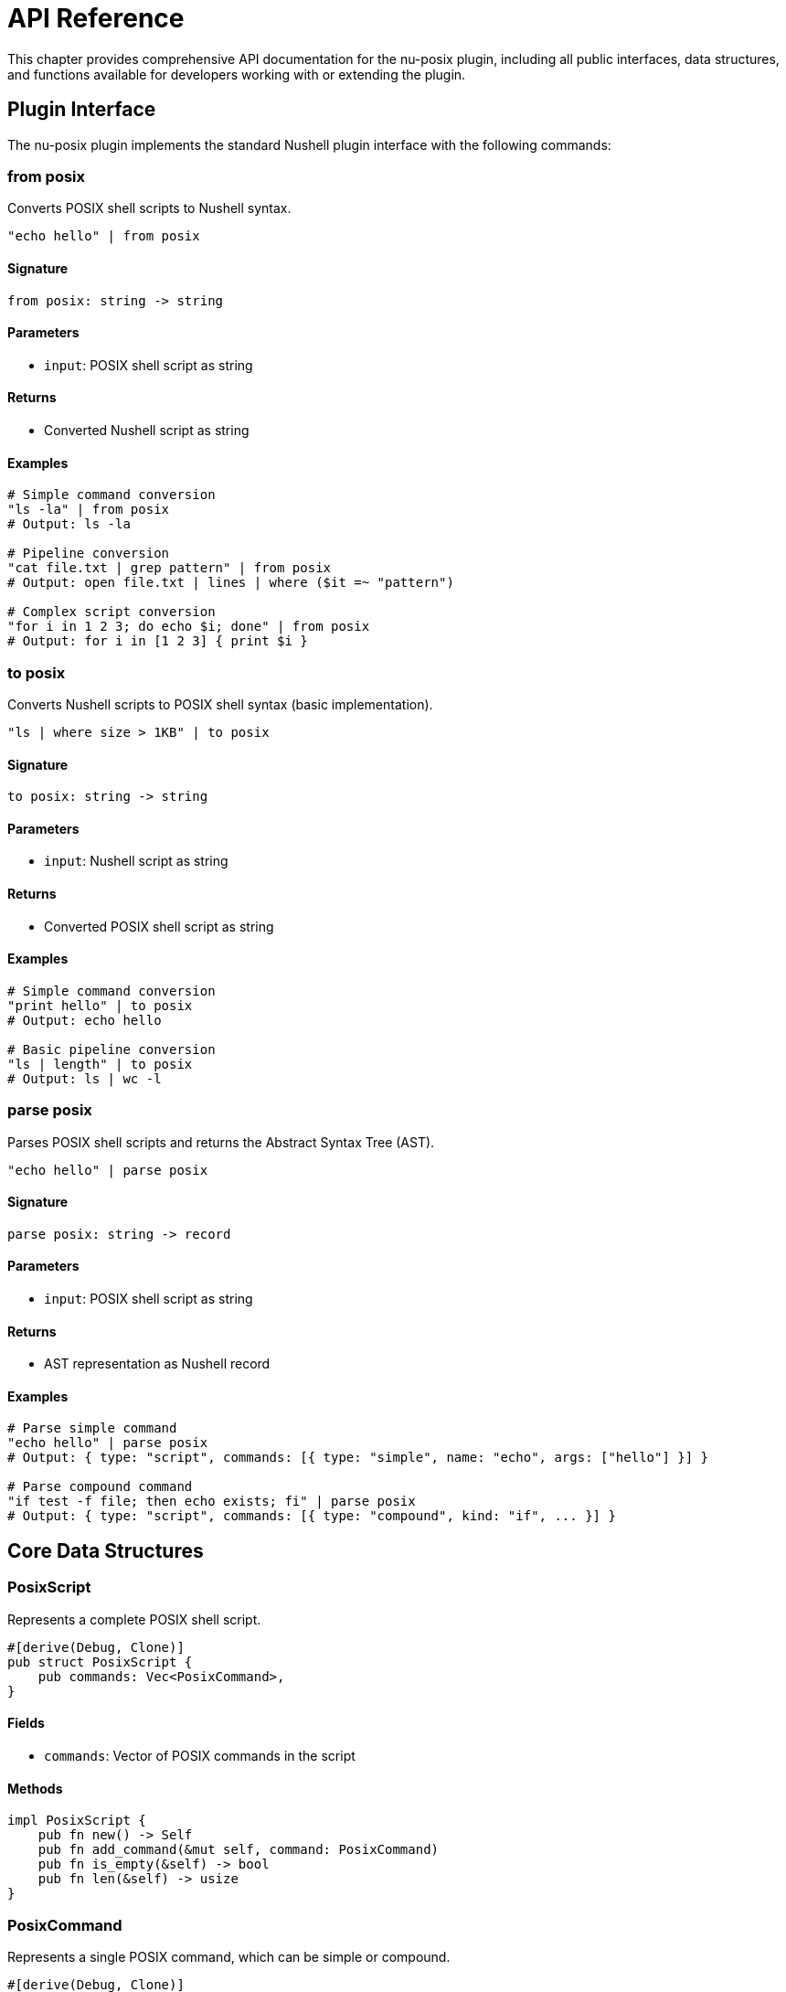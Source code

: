 [[api-reference]]
= API Reference

This chapter provides comprehensive API documentation for the nu-posix plugin, including all public interfaces, data structures, and functions available for developers working with or extending the plugin.

== Plugin Interface

The nu-posix plugin implements the standard Nushell plugin interface with the following commands:

=== from posix

Converts POSIX shell scripts to Nushell syntax.

```nu
"echo hello" | from posix
```

==== Signature
```nu
from posix: string -> string
```

==== Parameters
- `input`: POSIX shell script as string

==== Returns
- Converted Nushell script as string

==== Examples
```nu
# Simple command conversion
"ls -la" | from posix
# Output: ls -la

# Pipeline conversion
"cat file.txt | grep pattern" | from posix
# Output: open file.txt | lines | where ($it =~ "pattern")

# Complex script conversion
"for i in 1 2 3; do echo $i; done" | from posix
# Output: for i in [1 2 3] { print $i }
```

=== to posix

Converts Nushell scripts to POSIX shell syntax (basic implementation).

```nu
"ls | where size > 1KB" | to posix
```

==== Signature
```nu
to posix: string -> string
```

==== Parameters
- `input`: Nushell script as string

==== Returns
- Converted POSIX shell script as string

==== Examples
```nu
# Simple command conversion
"print hello" | to posix
# Output: echo hello

# Basic pipeline conversion
"ls | length" | to posix
# Output: ls | wc -l
```

=== parse posix

Parses POSIX shell scripts and returns the Abstract Syntax Tree (AST).

```nu
"echo hello" | parse posix
```

==== Signature
```nu
parse posix: string -> record
```

==== Parameters
- `input`: POSIX shell script as string

==== Returns
- AST representation as Nushell record

==== Examples
```nu
# Parse simple command
"echo hello" | parse posix
# Output: { type: "script", commands: [{ type: "simple", name: "echo", args: ["hello"] }] }

# Parse compound command
"if test -f file; then echo exists; fi" | parse posix
# Output: { type: "script", commands: [{ type: "compound", kind: "if", ... }] }
```

== Core Data Structures

=== PosixScript

Represents a complete POSIX shell script.

```rust
#[derive(Debug, Clone)]
pub struct PosixScript {
    pub commands: Vec<PosixCommand>,
}
```

==== Fields
- `commands`: Vector of POSIX commands in the script

==== Methods
```rust
impl PosixScript {
    pub fn new() -> Self
    pub fn add_command(&mut self, command: PosixCommand)
    pub fn is_empty(&self) -> bool
    pub fn len(&self) -> usize
}
```

=== PosixCommand

Represents a single POSIX command, which can be simple or compound.

```rust
#[derive(Debug, Clone)]
pub enum PosixCommand {
    Simple(SimpleCommandData),
    Compound(CompoundCommandData),
    Pipeline(PipelineData),
}
```

==== Variants

===== Simple Command
```rust
pub struct SimpleCommandData {
    pub name: String,
    pub args: Vec<String>,
    pub assignments: Vec<Assignment>,
    pub redirections: Vec<Redirection>,
}
```

===== Compound Command
```rust
pub struct CompoundCommandData {
    pub kind: CompoundCommandKind,
    pub redirections: Vec<Redirection>,
}
```

===== Pipeline
```rust
pub struct PipelineData {
    pub commands: Vec<PosixCommand>,
    pub background: bool,
}
```

=== CompoundCommandKind

Enumerates different types of compound commands.

```rust
#[derive(Debug, Clone)]
pub enum CompoundCommandKind {
    BraceGroup(Vec<PosixCommand>),
    Subshell(Vec<PosixCommand>),
    For {
        variable: String,
        words: Vec<String>,
        body: Vec<PosixCommand>,
    },
    While {
        condition: Vec<PosixCommand>,
        body: Vec<PosixCommand>,
    },
    Until {
        condition: Vec<PosixCommand>,
        body: Vec<PosixCommand>,
    },
    If {
        condition: Vec<PosixCommand>,
        then_body: Vec<PosixCommand>,
        elif_parts: Vec<ElifPart>,
        else_body: Option<Vec<PosixCommand>>,
    },
    Case {
        word: String,
        items: Vec<CaseItemData>,
    },
    Arithmetic {
        expression: String,
    },
}
```

==== Variant Details

===== For Loop
- `variable`: Loop variable name
- `words`: List of values to iterate over
- `body`: Commands to execute in each iteration

===== While/Until Loop
- `condition`: Commands that determine loop continuation
- `body`: Commands to execute in each iteration

===== If Statement
- `condition`: Commands that determine branch selection
- `then_body`: Commands to execute if condition is true
- `elif_parts`: Optional additional conditions and bodies
- `else_body`: Optional commands to execute if all conditions are false

===== Case Statement
- `word`: Expression to match against
- `items`: List of pattern-body pairs

===== Arithmetic Expression
- `expression`: Arithmetic expression string

=== Assignment

Represents variable assignment.

```rust
#[derive(Debug, Clone)]
pub struct Assignment {
    pub name: String,
    pub value: String,
}
```

==== Fields
- `name`: Variable name
- `value`: Variable value

=== Redirection

Represents input/output redirection.

```rust
#[derive(Debug, Clone)]
pub struct Redirection {
    pub kind: RedirectionKind,
    pub target: String,
    pub fd: Option<i32>,
}
```

==== Fields
- `kind`: Type of redirection
- `target`: Target file or file descriptor
- `fd`: Optional file descriptor number

=== RedirectionKind

Enumerates different types of redirection.

```rust
#[derive(Debug, Clone)]
pub enum RedirectionKind {
    Input,          // <
    Output,         // >
    Append,         // >>
    ErrorOutput,    // 2>
    ErrorAppend,    // 2>>
    InputOutput,    // <>
    HereDoc,        // <<
    HereString,     // <<<
}
```

== Parser API

=== parse_posix_script

Main parsing function that converts POSIX shell script to AST.

```rust
pub fn parse_posix_script(input: &str) -> Result<PosixScript, ParseError>
```

==== Parameters
- `input`: POSIX shell script as string reference

==== Returns
- `Result<PosixScript, ParseError>`: Parsed AST or error

==== Examples
```rust
use nu_posix::parse_posix_script;

let script = "echo hello; ls -la";
let ast = parse_posix_script(script)?;
println!("Parsed {} commands", ast.commands.len());
```

=== parse_with_yash_syntax

Advanced parsing using yash-syntax library (when available).

```rust
pub fn parse_with_yash_syntax(input: &str) -> Result<PosixScript, ParseError>
```

==== Parameters
- `input`: POSIX shell script as string reference

==== Returns
- `Result<PosixScript, ParseError>`: Parsed AST or error

==== Features
- Full POSIX compliance
- Advanced syntax support
- Better error reporting
- Async parsing capabilities

=== parse_with_heuristic_parser

Fallback parser using heuristic approach.

```rust
pub fn parse_with_heuristic_parser(input: &str) -> Result<PosixScript, ParseError>
```

==== Parameters
- `input`: POSIX shell script as string reference

==== Returns
- `Result<PosixScript, ParseError>`: Parsed AST or error

==== Features
- Robust fallback mechanism
- Handles common POSIX constructs
- Fast and reliable
- No external dependencies

== Converter API

=== CommandConverter Trait

Interface for implementing command converters.

```rust
pub trait CommandConverter: Send + Sync {
    fn convert(&self, command: &PosixCommand) -> Result<String, ConversionError>;
    fn get_command_name(&self) -> &str;
    fn supports_flags(&self) -> Vec<&str>;
    fn get_description(&self) -> &str;
}
```

==== Methods

===== convert
Converts a POSIX command to Nushell syntax.

**Parameters:**
- `command`: POSIX command to convert

**Returns:**
- `Result<String, ConversionError>`: Converted Nushell code or error

===== get_command_name
Returns the command name this converter handles.

**Returns:**
- `&str`: Command name

===== supports_flags
Returns list of supported command flags.

**Returns:**
- `Vec<&str>`: List of supported flags

===== get_description
Returns human-readable description of the converter.

**Returns:**
- `&str`: Description string

=== convert_posix_to_nu

Main conversion function that transforms POSIX AST to Nushell code.

```rust
pub fn convert_posix_to_nu(script: &PosixScript) -> Result<String, ConversionError>
```

==== Parameters
- `script`: POSIX AST to convert

==== Returns
- `Result<String, ConversionError>`: Converted Nushell code or error

==== Examples
```rust
use nu_posix::{parse_posix_script, convert_posix_to_nu};

let script = "echo hello | grep h";
let ast = parse_posix_script(script)?;
let nu_code = convert_posix_to_nu(&ast)?;
println!("Converted: {}", nu_code);
```

== Registry API

=== CommandRegistry

Central registry for managing command converters.

```rust
pub struct CommandRegistry {
    // Private fields
}
```

==== Methods

===== new
Creates a new command registry with default converters.

```rust
pub fn new() -> Self
```

===== register_builtin
Registers a builtin command converter.

```rust
pub fn register_builtin(&mut self, name: &str, converter: Box<dyn CommandConverter>)
```

===== register_sus
Registers a SUS utility converter.

```rust
pub fn register_sus(&mut self, name: &str, converter: Box<dyn CommandConverter>)
```

===== register_external
Registers an external command converter.

```rust
pub fn register_external(&mut self, name: &str, converter: Box<dyn CommandConverter>)
```

===== convert_command
Converts a single command using the appropriate converter.

```rust
pub fn convert_command(&self, command: &PosixCommand) -> Result<String, ConversionError>
```

===== list_registered_commands
Returns list of all registered commands.

```rust
pub fn list_registered_commands(&self) -> Vec<String>
```

== Error Types

=== ParseError

Error type for parsing operations.

```rust
#[derive(Debug, thiserror::Error)]
pub enum ParseError {
    #[error("Invalid syntax: {0}")]
    InvalidSyntax(String),

    #[error("Unsupported feature: {0}")]
    UnsupportedFeature(String),

    #[error("Parser error: {0}")]
    ParserError(String),

    #[error("IO error: {0}")]
    IoError(#[from] std::io::Error),
}
```

=== ConversionError

Error type for conversion operations.

```rust
#[derive(Debug, thiserror::Error)]
pub enum ConversionError {
    #[error("Command not found: {0}")]
    CommandNotFound(String),

    #[error("Conversion failed: {0}")]
    ConversionFailed(String),

    #[error("Invalid command format: {0}")]
    InvalidCommand(String),

    #[error("Unsupported feature: {0}")]
    UnsupportedFeature(String),
}
```

== Plugin Configuration

=== PluginConfig

Configuration options for the plugin.

```rust
#[derive(Debug, Clone)]
pub struct PluginConfig {
    pub enable_yash_syntax: bool,
    pub strict_posix: bool,
    pub preserve_comments: bool,
    pub verbose_errors: bool,
}
```

==== Fields
- `enable_yash_syntax`: Use yash-syntax parser when available
- `strict_posix`: Enforce strict POSIX compliance
- `preserve_comments`: Preserve comments in converted code
- `verbose_errors`: Include detailed error information

==== Methods
```rust
impl PluginConfig {
    pub fn default() -> Self
    pub fn strict() -> Self
    pub fn permissive() -> Self
}
```

== Utility Functions

=== is_posix_script

Checks if a string contains POSIX shell syntax.

```rust
pub fn is_posix_script(input: &str) -> bool
```

==== Parameters
- `input`: String to check

==== Returns
- `bool`: True if input appears to be POSIX shell script

=== format_nu_code

Formats Nushell code for better readability.

```rust
pub fn format_nu_code(code: &str) -> String
```

==== Parameters
- `code`: Nushell code to format

==== Returns
- `String`: Formatted code

=== validate_conversion

Validates that a conversion is syntactically correct.

```rust
pub fn validate_conversion(nu_code: &str) -> Result<(), ValidationError>
```

==== Parameters
- `nu_code`: Converted Nushell code

==== Returns
- `Result<(), ValidationError>`: Success or validation error

== Testing Utilities

=== create_test_command

Creates a test command for unit testing.

```rust
pub fn create_test_command(name: &str, args: Vec<&str>) -> PosixCommand
```

==== Parameters
- `name`: Command name
- `args`: Command arguments

==== Returns
- `PosixCommand`: Test command

=== assert_conversion

Asserts that a POSIX command converts to expected Nushell code.

```rust
pub fn assert_conversion(posix: &str, expected_nu: &str) -> Result<(), AssertionError>
```

==== Parameters
- `posix`: POSIX shell command
- `expected_nu`: Expected Nushell conversion

==== Returns
- `Result<(), AssertionError>`: Success or assertion error

== Examples

=== Basic Usage

```rust
use nu_posix::*;

// Parse POSIX script
let script = "echo hello world";
let ast = parse_posix_script(script)?;

// Convert to Nushell
let nu_code = convert_posix_to_nu(&ast)?;
println!("Converted: {}", nu_code);
```

=== Custom Converter

```rust
use nu_posix::*;

struct MyConverter;

impl CommandConverter for MyConverter {
    fn convert(&self, command: &PosixCommand) -> Result<String, ConversionError> {
        if let PosixCommand::Simple(cmd) = command {
            Ok(format!("my-{} {}", cmd.name, cmd.args.join(" ")))
        } else {
            Err(ConversionError::InvalidCommand("Not a simple command".to_string()))
        }
    }

    fn get_command_name(&self) -> &str { "my-command" }
    fn supports_flags(&self) -> Vec<&str> { vec![] }
    fn get_description(&self) -> &str { "My custom converter" }
}

// Register custom converter
let mut registry = CommandRegistry::new();
registry.register_external("my-command", Box::new(MyConverter));
```

=== Advanced Parsing

```rust
use nu_posix::*;

// Configure parser
let config = PluginConfig {
    enable_yash_syntax: true,
    strict_posix: true,
    preserve_comments: true,
    verbose_errors: true,
};

// Parse complex script
let script = r#"
    #!/bin/bash
    for file in *.txt; do
        if [ -f "$file" ]; then
            echo "Processing $file"
            cat "$file" | grep -i pattern
        fi
    done
"#;

let ast = parse_posix_script(script)?;
let nu_code = convert_posix_to_nu(&ast)?;
println!("Converted script:\n{}", nu_code);
```

== Integration with Nushell

=== Plugin Registration

```nu
# Register the plugin
plugin add target/release/nu-posix

# Use the plugin
plugin use nu-posix
```

=== Command Usage

```nu
# Convert POSIX to Nushell
"ls -la | grep txt" | from posix

# Parse POSIX script
"echo hello" | parse posix

# Convert Nushell to POSIX (basic)
"ls | length" | to posix
```

== Performance Considerations

=== Parsing Performance

The parser is optimized for common POSIX constructs:
- Simple commands: O(n) where n is command length
- Compound commands: O(n*m) where n is nesting depth, m is command count
- Complex scripts: Linear scaling with fallback mechanisms

=== Memory Usage

- AST nodes are lightweight with minimal memory overhead
- Conversion is streaming-based to handle large scripts
- Registry uses efficient HashMap lookups

=== Benchmarks

Typical performance on modern hardware:
- Simple commands: < 1ms
- Complex scripts (100+ lines): < 10ms
- Memory usage: < 1MB for typical scripts

== Limitations

=== Current Limitations

1. **yash-syntax Integration**: Currently uses stub implementation
2. **Complex Redirections**: Some advanced redirection patterns not supported
3. **Function Definitions**: Limited support for shell functions
4. **Advanced Parameter Expansion**: Complex parameter expansions may not convert perfectly
5. **Signal Handling**: Limited signal support in converted code

=== Future Enhancements

1. **Complete yash-syntax Integration**: Full POSIX compliance
2. **Better Error Recovery**: Improved error handling and reporting
3. **Performance Optimization**: Faster parsing and conversion
4. **Extended Command Support**: More POSIX utilities and features
5. **IDE Integration**: Language server protocol support

== Summary

The nu-posix API provides:

- **Comprehensive Parser**: Full POSIX script parsing with fallback
- **Flexible Converter**: Extensible command conversion system
- **Rich Data Structures**: Complete AST representation
- **Error Handling**: Robust error types and reporting
- **Testing Support**: Utilities for testing and validation
- **Performance**: Optimized for speed and memory efficiency

This API enables developers to build powerful tools for POSIX-to-Nushell conversion and extend the plugin with custom functionality.
